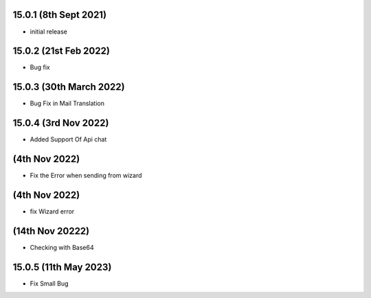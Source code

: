 15.0.1 (8th Sept 2021)
-------------------
- initial release

15.0.2 (21st Feb 2022)
-----------------------

- Bug fix

15.0.3 (30th March 2022)
------------------------

- Bug Fix in Mail Translation

15.0.4 (3rd Nov 2022)
-----------------------

- Added Support Of Api chat

(4th Nov 2022)
-----------------------

- Fix the Error when sending from wizard

(4th Nov 2022)
-----------------------

- fix Wizard error

(14th Nov 20222)
------------------------

- Checking with Base64


15.0.5 (11th May 2023)
-----------------------

- Fix Small Bug
